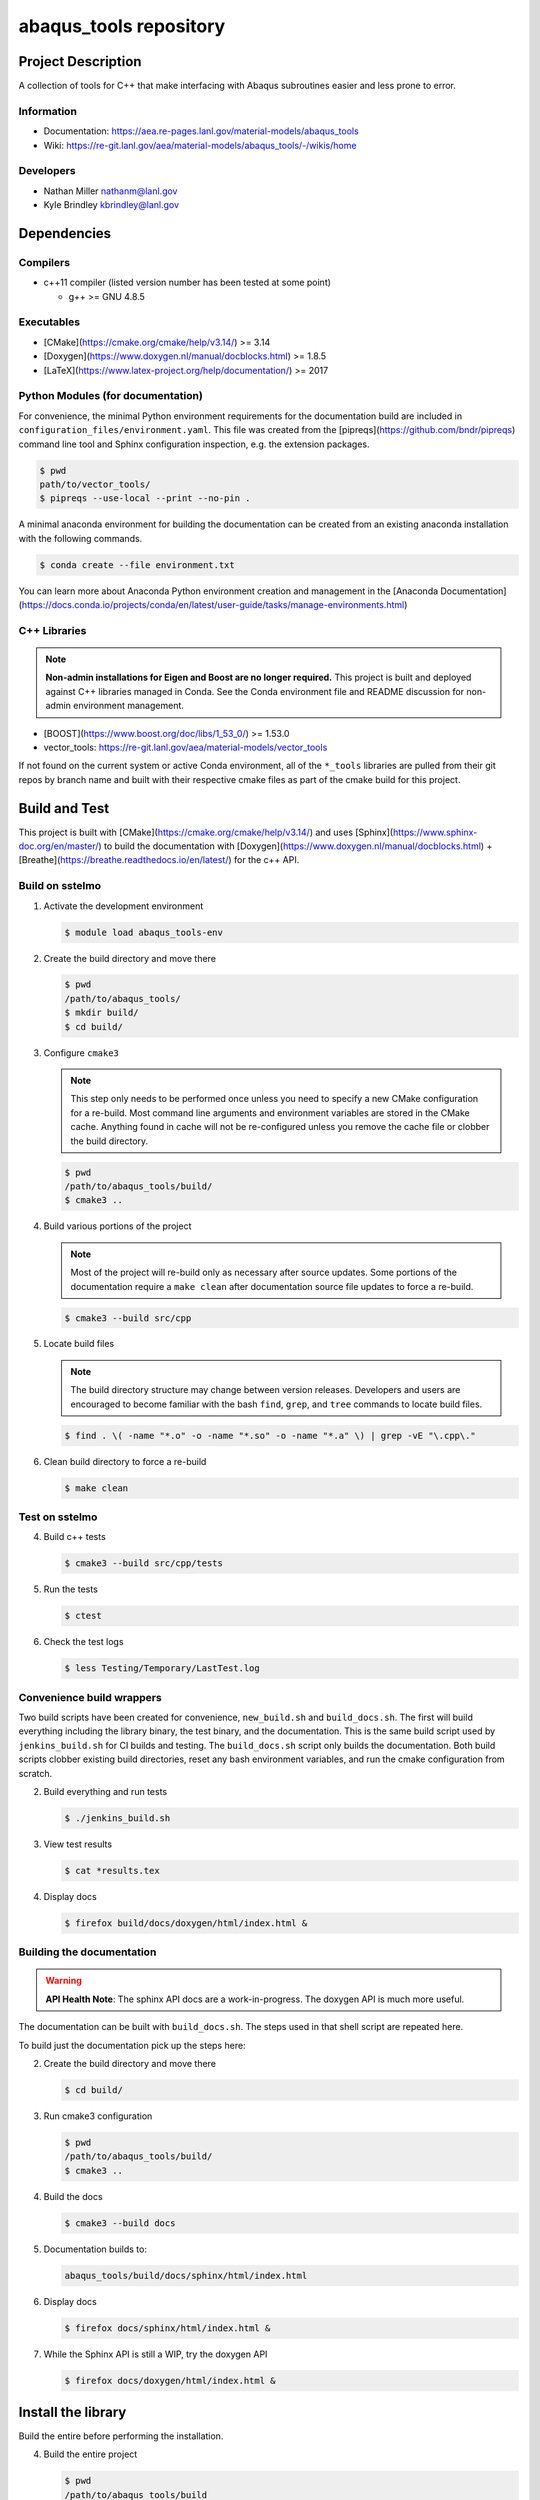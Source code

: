 ########################
abaqus\_tools repository
########################

*******************
Project Description
*******************

A collection of tools for C++ that make interfacing with Abaqus subroutines easier and less prone to error.

Information
===========

* Documentation: https://aea.re-pages.lanl.gov/material-models/abaqus_tools
* Wiki: https://re-git.lanl.gov/aea/material-models/abaqus_tools/-/wikis/home

Developers
==========

* Nathan Miller nathanm@lanl.gov
* Kyle Brindley kbrindley@lanl.gov

************
Dependencies
************

Compilers
=========

* c++11 compiler (listed version number has been tested at some point)

  * g++ >= GNU 4.8.5

Executables
===========

* [CMake](https://cmake.org/cmake/help/v3.14/) >= 3.14
* [Doxygen](https://www.doxygen.nl/manual/docblocks.html) >= 1.8.5
* [LaTeX](https://www.latex-project.org/help/documentation/) >= 2017

Python Modules (for documentation)
==================================

For convenience, the minimal Python environment requirements for the
documentation build are included in ``configuration_files/environment.yaml``.
This file was created from the [pipreqs](https://github.com/bndr/pipreqs)
command line tool and Sphinx configuration inspection, e.g. the extension
packages.

.. code-block:: bash

   $ pwd
   path/to/vector_tools/
   $ pipreqs --use-local --print --no-pin .

A minimal anaconda environment for building the documentation can be created
from an existing anaconda installation with the following commands.

.. code-block:: bash

   $ conda create --file environment.txt

You can learn more about Anaconda Python environment creation and management in
the [Anaconda
Documentation](https://docs.conda.io/projects/conda/en/latest/user-guide/tasks/manage-environments.html)

C++ Libraries
=============

.. note::

   **Non-admin installations for Eigen and Boost are no longer required.** This project is built and deployed against
   C++ libraries managed in Conda. See the Conda environment file and README discussion for non-admin environment
   management.

* [BOOST](https://www.boost.org/doc/libs/1_53_0/) >= 1.53.0
* vector\_tools: https://re-git.lanl.gov/aea/material-models/vector_tools 

If not found on the current system or active Conda environment, all of the
``*_tools`` libraries are pulled from their git repos by branch name and built
with their respective cmake files as part of the cmake build for this project.

**************
Build and Test
**************

This project is built with [CMake](https://cmake.org/cmake/help/v3.14/) and uses
[Sphinx](https://www.sphinx-doc.org/en/master/) to build the documentation with
[Doxygen](https://www.doxygen.nl/manual/docblocks.html) +
[Breathe](https://breathe.readthedocs.io/en/latest/) for the c++ API.

Build on sstelmo
================

1) Activate the development environment 

   .. code-block:: bash

      $ module load abaqus_tools-env 

2) Create the build directory and move there

   .. code-block:: bash

      $ pwd
      /path/to/abaqus_tools/
      $ mkdir build/
      $ cd build/

3) Configure ``cmake3``

   .. note::

      This step only needs to be performed once unless you need to specify a new CMake configuration for a re-build. Most
      command line arguments and environment variables are stored in the CMake cache. Anything found in cache will not be
      re-configured unless you remove the cache file or clobber the build directory.

   .. code-block:: bash

      $ pwd
      /path/to/abaqus_tools/build/
      $ cmake3 ..

4) Build various portions of the project

   .. note:: 

      Most of the project will re-build only as necessary after source updates. Some portions of the documentation
      require a ``make clean`` after documentation source file updates to force a re-build.

   .. code-block:: bash

      $ cmake3 --build src/cpp

5) Locate build files

   .. note:: 

    The build directory structure may change between version releases. Developers and users are encouraged to become
    familiar with the bash ``find``, ``grep``, and ``tree`` commands to locate build files.

   .. code-block:: bash

      $ find . \( -name "*.o" -o -name "*.so" -o -name "*.a" \) | grep -vE "\.cpp\."

6) Clean build directory to force a re-build

   .. code-block:: bash

      $ make clean

Test on sstelmo
===============

4) Build c++ tests

   .. code-block:: bash

      $ cmake3 --build src/cpp/tests

5) Run the tests

   .. code-block:: bash

      $ ctest

6) Check the test logs

   .. code-block:: bash

      $ less Testing/Temporary/LastTest.log

Convenience build wrappers
==========================

Two build scripts have been created for convenience, ``new_build.sh`` and
``build_docs.sh``. The first will build everything including the library binary,
the test binary, and the documentation. This is the same build script used by
``jenkins_build.sh`` for CI builds and testing. The ``build_docs.sh`` script
only builds the documentation. Both build scripts clobber existing build
directories, reset any bash environment variables, and run the cmake
configuration from scratch.

2) Build everything and run tests

   .. code-block:: bash

      $ ./jenkins_build.sh

3) View test results

   .. code-block:: bash

      $ cat *results.tex

4) Display docs

   .. code-block:: bash

      $ firefox build/docs/doxygen/html/index.html &

Building the documentation
==========================

.. warning::

   **API Health Note**: The sphinx API docs are a work-in-progress. The doxygen
   API is much more useful.

The documentation can be built with ``build_docs.sh``. The steps used in that
shell script are repeated here.

To build just the documentation pick up the steps here:

2) Create the build directory and move there

   .. code-block:: bash

      $ cd build/

3) Run cmake3 configuration

   .. code-block:: bash

      $ pwd
      /path/to/abaqus_tools/build/
      $ cmake3 ..

4) Build the docs

   .. code-block:: bash

      $ cmake3 --build docs

5) Documentation builds to:

   .. code-block:: bash

      abaqus_tools/build/docs/sphinx/html/index.html

6) Display docs

   .. code-block:: bash

      $ firefox docs/sphinx/html/index.html &

7) While the Sphinx API is still a WIP, try the doxygen API

   .. code-block:: bash

      $ firefox docs/doxygen/html/index.html &

*******************
Install the library
*******************

Build the entire before performing the installation.

4) Build the entire project

   .. code-block:: bash

      $ pwd
      /path/to/abaqus_tools/build
      $ cmake3 --build .

5) Install the library

   .. code-block:: bash

      $ pwd
      /path/to/abaqus_tools/build
      $ cmake --install . --prefix path/to/root/install

      # Example local user (non-admin) Linux install
      $ cmake --install . --prefix /home/$USER/.local

      # Example install to conda environment
      $ conda active my_env
      $ cmake --install . --prefix ${CONDA_DEFAULT_ENV}

      # Example install to W-13 CI/CD conda environment performed by CI/CD institutional account
      $ cmake --install . --prefix /projects/python/release

***********************
Contribution Guidelines
***********************

Git Commit Message
==================

Begin Git commit messages with one of the following headings:

* BUG: bug fix
* DOC: documentation
* FEAT: feature
* MAINT: maintenance
* TST: tests
* REL: release
* WIP: work-in-progress

For example:

.. code-block:: bash

   git commit -m "DOC: adds documentation for feature"

Git Branch Names
================

When creating branches use one of the following naming conventions. When in
doubt use ``feature/<description>``.

* ``bugfix/\<description>``
* ``feature/\<description>``
* ``release/\<description>``

reStructured Text
=================

[Sphinx](https://www.sphinx-doc.org/en/master/) reads in docstrings and other special portions of the code as
reStructured text. Developers should follow styles in this [Sphinx style
guide](https://documentation-style-guide-sphinx.readthedocs.io/en/latest/style-guide.html#).

Style Guide
===========

This project does not yet have a full style guide. Generally, wherever a style can't be
inferred from surrounding code this project falls back to
[PEP-8](https://www.python.org/dev/peps/pep-0008/)-like styles. There are two
notable exceptions to the notional PEP-8 fall back:

1. [Doxygen](https://www.doxygen.nl/manual/docblocks.html) style docstrings are
   required for automated, API from source documentation.
2. This project prefers expansive whitespace surrounding parentheses, braces, and
   brackets.
   * No leading space between a function and the argument list.
   * One space following an open paranthesis ``(``, brace ``{``, or bracket
     ``[``
   * One space leading a close paranthesis ``)``, brace ``}``, or bracket ``]``

An example of the whitespace style:

.. code-block:: bash

   my_function( arg1, { arg2, arg3 }, arg4 );

The following ``sed`` commands may be useful for updating white space, but must
be used with care. The developer is recommended to use a unique git commit
between each command with a corresponding review of the changes and a unit test
run.

* Trailing space for open paren/brace/bracket

  .. code-block:: bash

     sed -i 's/\([({[]\)\([^ ]\)/\1 \2/g' <list of files to update>

* Leading space for close paren/brace/bracket

  .. code-block:: bash

     sed -i 's/\([^ ]\)\([)}\]]\)/\1 \2/g' <list of files to update>

* White space between adjacent paren/brace/bracket

  .. code-block:: bash

     sed -i 's/\([)}\]]\)\([)}\]]\)/\1 \2/g' <list of files to update>
